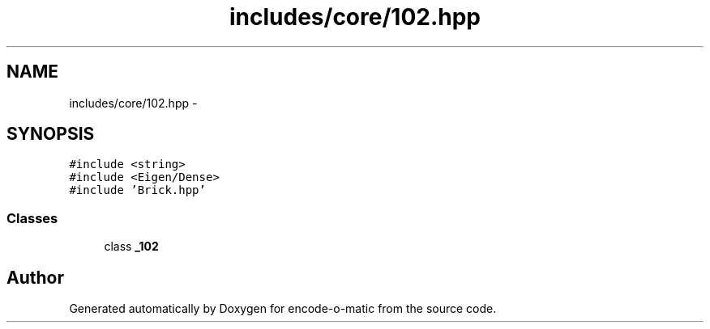 .TH "includes/core/102.hpp" 3 "Sun Sep 27 2015" "encode-o-matic" \" -*- nroff -*-
.ad l
.nh
.SH NAME
includes/core/102.hpp \- 
.SH SYNOPSIS
.br
.PP
\fC#include <string>\fP
.br
\fC#include <Eigen/Dense>\fP
.br
\fC#include 'Brick\&.hpp'\fP
.br

.SS "Classes"

.in +1c
.ti -1c
.RI "class \fB_102\fP"
.br
.in -1c
.SH "Author"
.PP 
Generated automatically by Doxygen for encode-o-matic from the source code\&.
